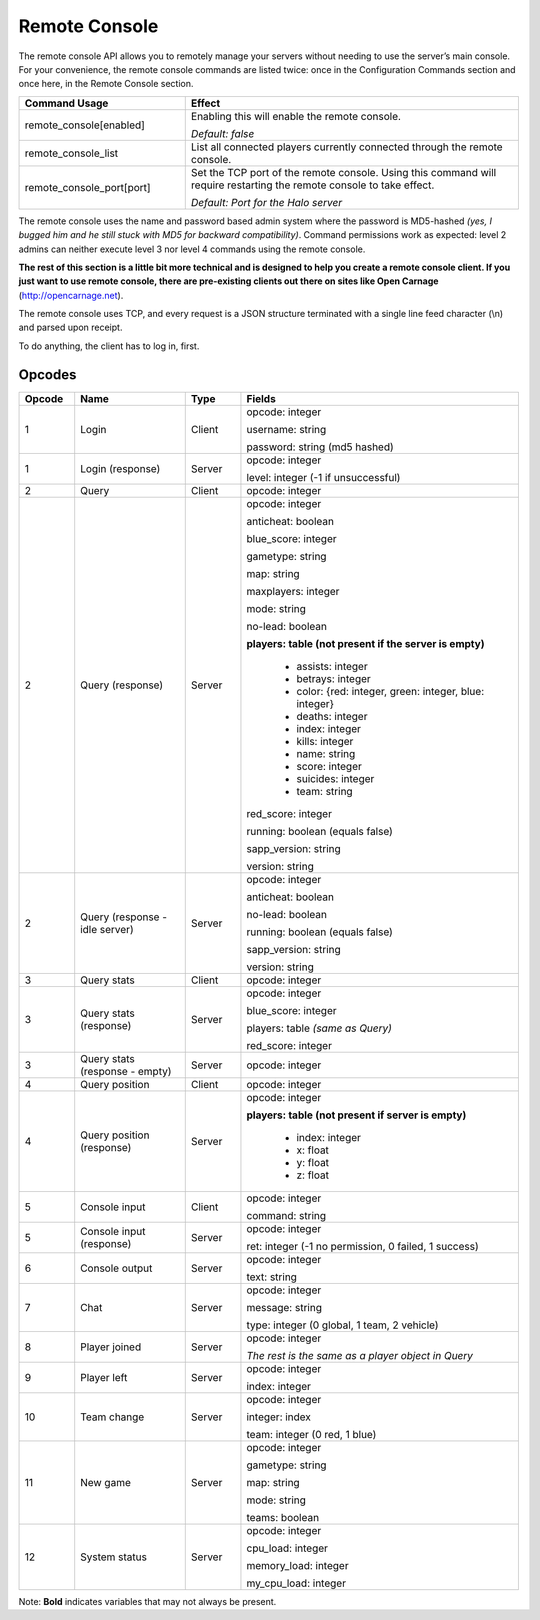Remote Console
==============

The remote console API allows you to remotely manage your servers without needing to use the server’s main console.
For your convenience, the remote console commands are listed twice: once in the Configuration Commands section and once here, in the Remote Console
section.

.. list-table::
   :widths: 15 30
   :header-rows: 1


   * - Command Usage
     - Effect

   * - remote_console[enabled]
     - Enabling this will enable the remote console.

       *Default: false*

   * - remote_console_list
     - List all connected players currently connected through the remote console.

   * - remote_console_port[port]
     - Set the TCP port of the remote console.
       Using this command will require restarting the remote console to take effect.

       *Default: Port for the Halo server*


The remote console uses the name and password based admin system where the password is MD5-hashed *(yes, I bugged him and he still stuck with MD5 for
backward compatibility)*.
Command permissions work as expected: level 2 admins can neither execute level 3 nor level 4 commands using the remote console.

**The rest of this section is a little bit more technical and is designed to help you create a remote console client.
If you just want to use remote console, there are pre-existing clients out there on sites like Open Carnage** (http://opencarnage.net).

.. **The SAPP site also has a web client:** http://halo.isimaginary.com/remote_console/

The remote console uses TCP, and every request is a JSON structure terminated with a single line feed character (\\n) and parsed upon receipt.

To do anything, the client has to log in, first.

Opcodes
-------

.. list-table::
   :widths: 5 10 5 25
   :header-rows: 1


   * - Opcode
     - Name
     -  Type
     - Fields

   * - 1
     - Login
     - Client
     - opcode: integer

       username: string

       password: string (md5 hashed)

   * - 1
     - Login (response)
     - Server
     - opcode: integer

       level: integer (-1 if unsuccessful)

   * - 2
     - Query
     - Client
     - opcode: integer

   * - 2
     - Query (response)
     - Server
     - opcode: integer

       anticheat: boolean

       blue_score: integer

       gametype: string

       map: string

       maxplayers: integer

       mode: string

       no-lead: boolean

       **players: table (not present if the server is empty)**

          -  assists: integer

          - betrays: integer

          - color: {red: integer, green: integer, blue: integer}

          - deaths: integer

          - index: integer

          - kills: integer

          - name: string

          - score: integer

          - suicides: integer

          - team: string

       red_score: integer

       running: boolean (equals false)

       sapp_version: string

       version: string

   * - 2
     - Query (response - idle server)
     - Server
     - opcode: integer

       anticheat: boolean

       no-lead: boolean

       running: boolean (equals false)

       sapp_version: string

       version: string

   * - 3
     - Query stats
     - Client
     - opcode: integer

   * - 3
     - Query stats (response)
     - Server
     - opcode: integer

       blue_score: integer

       players: table *(same as Query)*

       red_score: integer

   * - 3
     - Query stats (response - empty)
     - Server
     - opcode: integer

   * - 4
     - Query position
     - Client
     - opcode: integer

   * - 4
     - Query position (response)
     - Server
     - opcode: integer

       **players: table (not present if server is empty)**

          - index: integer

          - x: float

          - y: float

          - z: float

   * - 5
     - Console input
     - Client
     - opcode: integer

       command: string

   * - 5
     - Console input (response)
     - Server
     - opcode: integer

       ret: integer (-1 no permission, 0 failed, 1 success)

   * - 6
     - Console output
     - Server
     - opcode: integer

       text: string

   * - 7
     - Chat
     - Server
     - opcode: integer

       message: string

       type: integer (0 global, 1 team, 2 vehicle)

   * - 8
     - Player joined
     - Server
     - opcode: integer

       *The rest is the same as a player object in Query*

   * - 9
     - Player left
     - Server
     - opcode: integer

       index: integer

   * - 10
     - Team change
     - Server
     - opcode: integer

       integer: index

       team: integer (0 red, 1 blue)

   * - 11
     - New game
     - Server
     - opcode: integer

       gametype: string

       map: string

       mode: string

       teams: boolean

   * - 12
     - System status
     - Server
     - opcode: integer

       cpu_load: integer

       memory_load: integer

       my_cpu_load: integer


Note: **Bold** indicates variables that may not always be present.